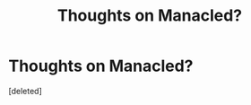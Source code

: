#+TITLE: Thoughts on Manacled?

* Thoughts on Manacled?
:PROPERTIES:
:Score: 0
:DateUnix: 1609303247.0
:DateShort: 2020-Dec-30
:FlairText: Discussion
:END:
[deleted]

